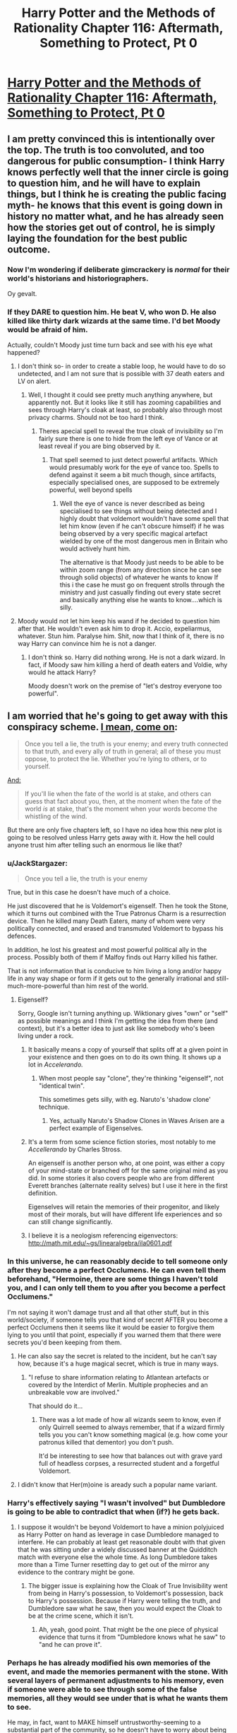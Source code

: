 #+TITLE: Harry Potter and the Methods of Rationality Chapter 116: Aftermath, Something to Protect, Pt 0

* [[https://www.fanfiction.net/s/5782108/116/Harry-Potter-and-the-Methods-of-Rationality][Harry Potter and the Methods of Rationality Chapter 116: Aftermath, Something to Protect, Pt 0]]
:PROPERTIES:
:Author: Endovior
:Score: 30
:DateUnix: 1425501330.0
:DateShort: 2015-Mar-05
:END:

** I am pretty convinced this is intentionally over the top. The truth is too convoluted, and too dangerous for public consumption- I think Harry knows perfectly well that the inner circle is going to question him, and he will have to explain things, but I think he is creating the public facing myth- he knows that this event is going down in history no matter what, and he has already seen how the stories get out of control, he is simply laying the foundation for the best public outcome.
:PROPERTIES:
:Author: Tholo
:Score: 12
:DateUnix: 1425529381.0
:DateShort: 2015-Mar-05
:END:

*** Now I'm wondering if deliberate gimcrackery is /normal/ for their world's historians and historiographers.

Oy gevalt.
:PROPERTIES:
:Score: 8
:DateUnix: 1425532900.0
:DateShort: 2015-Mar-05
:END:


*** If they DARE to question him. He beat V, who won D. He also killed like thirty dark wizards at the same time. I'd bet Moody would be afraid of him.

Actually, couldn't Moody just time turn back and see with his eye what happened?
:PROPERTIES:
:Author: kaukamieli
:Score: 1
:DateUnix: 1425544180.0
:DateShort: 2015-Mar-05
:END:

**** I don't think so- in order to create a stable loop, he would have to do so undetected, and I am not sure that is possible with 37 death eaters and LV on alert.
:PROPERTIES:
:Author: Tholo
:Score: 2
:DateUnix: 1425552106.0
:DateShort: 2015-Mar-05
:END:

***** Well, I thought it could see pretty much anything anywhere, but apparently not. But it looks like it still has zooming capabilities and sees through Harry's cloak at least, so probably also through most privacy charms. Should not be too hard I think.
:PROPERTIES:
:Author: kaukamieli
:Score: 1
:DateUnix: 1425562303.0
:DateShort: 2015-Mar-05
:END:

****** Theres apecial spell to reveal the true cloak of invisibility so I'm fairly sure there is one to hide from the left eye of Vance or at least reveal if you are bing observed by it.
:PROPERTIES:
:Author: LordSwedish
:Score: 1
:DateUnix: 1425583646.0
:DateShort: 2015-Mar-05
:END:

******* That spell seemed to just detect powerful artifacts. Which would presumably work for the eye of vance too. Spells to defend against it seem a bit much though, since artifacts, especially specialised ones, are supposed to be extremely powerful, well beyond spells
:PROPERTIES:
:Author: Zephyr1011
:Score: 1
:DateUnix: 1425593403.0
:DateShort: 2015-Mar-06
:END:

******** Well the eye of vance is never described as being specialised to see things without being detected and I highly doubt that voldemort wouldn't have some spell that let him know (even if he can't obscure himself) if he was being observed by a very specific magical artefact wielded by one of the most dangerous men in Britain who would actively hunt him.

The alternative is that Moody just needs to be able to be within zoom range (from any direction since he can see through solid objects) of whatever he wants to know If this i the case he must go on frequent strolls through the ministry and just casually finding out every state secret and basically anything else he wants to know....which is silly.
:PROPERTIES:
:Author: LordSwedish
:Score: 1
:DateUnix: 1425598959.0
:DateShort: 2015-Mar-06
:END:


**** Moody would not let him keep his wand if he decided to question him after that. He wouldn't even ask him to drop it. Accio, expeliarmus, whatever. Stun him. Paralyse him. Shit, now that I think of it, there is no way Harry can convince him he is not a danger.
:PROPERTIES:
:Author: Lord_Denton
:Score: 1
:DateUnix: 1425678419.0
:DateShort: 2015-Mar-07
:END:

***** I don't think so. Harry did nothing wrong. He is not a dark wizard. In fact, if Moody saw him killing a herd of death eaters and Voldie, why would he attack Harry?

Moody doesn't work on the premise of "let's destroy everyone too powerful".
:PROPERTIES:
:Author: kaukamieli
:Score: 1
:DateUnix: 1425684175.0
:DateShort: 2015-Mar-07
:END:


** I am worried that he's going to get away with this conspiracy scheme. [[http://lesswrong.com/lw/uy/dark_side_epistemology/][I mean, come on]]:

#+begin_quote
  Once you tell a lie, the truth is your enemy; and every truth connected to that truth, and every ally of truth in general; all of these you must oppose, to protect the lie. Whether you're lying to others, or to yourself.
#+end_quote

[[http://lesswrong.com/lw/v2/prices_or_bindings/][And:]]

#+begin_quote
  If you'll lie when the fate of the world is at stake, and others can guess that fact about you, then, at the moment when the fate of the world /is/ at stake, that's the moment when your words become the whistling of the wind.
#+end_quote

But there are only five chapters left, so I have no idea how this new plot is going to be resolved unless Harry gets away with it. How the hell could anyone trust him after telling such an enormous lie like that?
:PROPERTIES:
:Author: alexanderwales
:Score: 16
:DateUnix: 1425509381.0
:DateShort: 2015-Mar-05
:END:

*** u/JackStargazer:
#+begin_quote
  Once you tell a lie, the truth is your enemy
#+end_quote

True, but in this case he doesn't have much of a choice.

He just discovered that he is Voldemort's eigenself. Then he took the Stone, which it turns out combined with the True Patronus Charm is a resurrection device. Then he killed many Death Eaters, many of whom were very politically connected, and erased and transmuted Voldemort to bypass his defences.

In addition, he lost his greatest and most powerful political ally in the process. Possibly both of them if Malfoy finds out Harry killed his father.

That is not information that is conducive to him living a long and/or happy life in any way shape or form if it gets out to the generally irrational and still-much-more-powerful than him rest of the world.
:PROPERTIES:
:Author: JackStargazer
:Score: 16
:DateUnix: 1425513114.0
:DateShort: 2015-Mar-05
:END:

**** Eigenself?

Sorry, Google isn't turning anything up. Wiktionary gives "own" or "self" as possible meanings and I think I'm getting the idea from there (and context), but it's a better idea to just ask like somebody who's been living under a rock.
:PROPERTIES:
:Author: callmebrotherg
:Score: 2
:DateUnix: 1425535457.0
:DateShort: 2015-Mar-05
:END:

***** It basically means a copy of yourself that splits off at a given point in your existence and then goes on to do its own thing. It shows up a lot in /Accelerando./
:PROPERTIES:
:Author: CeruleanTresses
:Score: 5
:DateUnix: 1425537059.0
:DateShort: 2015-Mar-05
:END:

****** When most people say "clone", they're thinking "eigenself", not "identical twin".

This sometimes gets silly, with eg. Naruto's 'shadow clone' technique.
:PROPERTIES:
:Author: PeridexisErrant
:Score: 5
:DateUnix: 1425549563.0
:DateShort: 2015-Mar-05
:END:

******* Yes, actually Naruto's Shadow Clones in Waves Arisen are a perfect example of Eigenselves.
:PROPERTIES:
:Author: JackStargazer
:Score: 1
:DateUnix: 1425584821.0
:DateShort: 2015-Mar-05
:END:


***** It's a term from some science fiction stories, most notably to me /Accellerando/ by Charles Stross.

An eigenself is another person who, at one point, was either a copy of your mind-state or branched off for the same original mind as you did. In some stories it also covers people who are from different Everett branches (alternate reality selves) but I use it here in the first definition.

Eigenselves will retain the memories of their progenitor, and likely most of their morals, but will have different life experiences and so can still change significantly.
:PROPERTIES:
:Author: JackStargazer
:Score: 3
:DateUnix: 1425537199.0
:DateShort: 2015-Mar-05
:END:


***** I believe it is a neologism referencing eigenvectors: [[http://math.mit.edu/%7Egs/linearalgebra/ila0601.pdf][http://math.mit.edu/~gs/linearalgebra/ila0601.pdf]]
:PROPERTIES:
:Author: RandomDamage
:Score: 2
:DateUnix: 1425565289.0
:DateShort: 2015-Mar-05
:END:


*** In this universe, he can reasonably decide to tell someone only after they become a perfect Occlumens. He can even tell them beforehand, "Hermoine, there are some things I haven't told you, and I can only tell them to you after you become a perfect Occlumens."

I'm not saying it won't damage trust and all that other stuff, but in this world/society, if someone tells you that kind of secret AFTER you become a perfect Occlumens then it seems like it would be easier to forgive them lying to you until that point, especially if you warned them that there were secrets you'd been keeping from them.
:PROPERTIES:
:Author: EliAndrewC
:Score: 7
:DateUnix: 1425513460.0
:DateShort: 2015-Mar-05
:END:

**** He can also say the secret is related to the incident, but he can't say how, because it's a huge magical secret, which is true in many ways.
:PROPERTIES:
:Author: kaukamieli
:Score: 8
:DateUnix: 1425518172.0
:DateShort: 2015-Mar-05
:END:

***** "I refuse to share information relating to Atlantean artefacts or covered by the Interdict of Merlin. Multiple prophecies and an unbreakable vow are involved."

That should do it...
:PROPERTIES:
:Author: PeridexisErrant
:Score: 8
:DateUnix: 1425549733.0
:DateShort: 2015-Mar-05
:END:

****** There was a lot made of how all wizards seem to know, even if only Quirrell seemed to always remember, that if a wizard firmly tells you you can't know something magical (e.g. how come your patronus killed that dementor) you don't push.

It'd be interesting to see how that balances out with grave yard full of headless corpses, a resurrected student and a forgetful Voldemort.
:PROPERTIES:
:Author: oneonetwooneonetwo
:Score: 8
:DateUnix: 1425556934.0
:DateShort: 2015-Mar-05
:END:


**** I didn't know that Her(m)oine is aready such a popular name variant.
:PROPERTIES:
:Author: Kuratius
:Score: 1
:DateUnix: 1425591542.0
:DateShort: 2015-Mar-06
:END:


*** Harry's effectively saying "I wasn't involved" but Dumbledore is going to be able to contradict that when (if?) he gets back.
:PROPERTIES:
:Author: MoralRelativity
:Score: 3
:DateUnix: 1425512382.0
:DateShort: 2015-Mar-05
:END:

**** I suppose it wouldn't be beyond Voldemort to have a minion polyjuiced as Harry Potter on hand as leverage in case Dumbledore managed to interfere. He can probably at least get reasonable doubt with that given that he was sitting under a widely discussed banner at the Quidditch match with everyone else the whole time. As long Dumbledore takes more than a Time Turner resetting day to get out of the mirror any evidence to the contrary might be gone.
:PROPERTIES:
:Author: oneonetwooneonetwo
:Score: 4
:DateUnix: 1425557698.0
:DateShort: 2015-Mar-05
:END:

***** The bigger issue is explaining how the Cloak of True Invisibility went from being in Harry's possession, to Voldemort's possession, back to Harry's possession. Because if Harry were telling the truth, and Dumbledore saw what he saw, then you would expect the Cloak to be at the crime scene, which it isn't.
:PROPERTIES:
:Author: alexanderwales
:Score: 5
:DateUnix: 1425566731.0
:DateShort: 2015-Mar-05
:END:

****** Ah, yeah, good point. That might be the one piece of physical evidence that turns it from "Dumbledore knows what he saw" to "and he can prove it".
:PROPERTIES:
:Author: oneonetwooneonetwo
:Score: 3
:DateUnix: 1425567740.0
:DateShort: 2015-Mar-05
:END:


*** Perhaps he has already modified his own memories of the event, and made the memories permanent with the stone. With several layers of permanent adjustments to his memory, even if someone were able to see through some of the false memories, all they would see under that is what he wants them to see.

He may, in fact, want to MAKE himself untrustworthy-seeming to a substantial part of the community, so he doesn't have to worry about being given too much power in the community.
:PROPERTIES:
:Author: Farmerbob1
:Score: 1
:DateUnix: 1425517661.0
:DateShort: 2015-Mar-05
:END:

**** It's stone of permanent transfiguration. Not stone of permanent spells. Harry did not physically transfigure his brains to know certain stuff, and he would not have the skills to. Also, memory magic /is/ permanent as far as I know. Otherwise people could just wait until obliviate wears off or just dispel it.
:PROPERTIES:
:Author: kaukamieli
:Score: 2
:DateUnix: 1425562524.0
:DateShort: 2015-Mar-05
:END:

***** You could certainly be right. I'm definitely no expert on magic in Harry Potter's universe. HPMOR does seem to play with some of the definitions of magic though, based on Harry's interactions with other wizards.
:PROPERTIES:
:Author: Farmerbob1
:Score: 2
:DateUnix: 1425563374.0
:DateShort: 2015-Mar-05
:END:


** Not the best way to play it, McGonnagal might get to wondering how he's aware of some of these things. Especially when she is able to discover them herself and he doesn't /need/ to reveal them.
:PROPERTIES:
:Author: RandomDamage
:Score: 6
:DateUnix: 1425504775.0
:DateShort: 2015-Mar-05
:END:

*** That's only if you assume that McGonnagal can step outside what she expects and notice that she is confused.

I don't think she will. Harry appears genuine here, she was never privy to all the information about his scar, and Dumbledore is not around to contradict him or inform her.
:PROPERTIES:
:Author: JackStargazer
:Score: 9
:DateUnix: 1425506314.0
:DateShort: 2015-Mar-05
:END:

**** Forced status changes have an amazing ability to jar people from their mental boxes. My guess is that something he said here triggers her suspicions and that is how things go "not exactly to plan".
:PROPERTIES:
:Author: RandomDamage
:Score: 3
:DateUnix: 1425508702.0
:DateShort: 2015-Mar-05
:END:

***** The idea that HPMOR Harry Potter's most important plan fails because he's too clever about it, the theme of overly complicated plans only working in plays has come before after all, would be an interesting way to wrap up the story.
:PROPERTIES:
:Author: oneonetwooneonetwo
:Score: 2
:DateUnix: 1425558997.0
:DateShort: 2015-Mar-05
:END:


**** She upgraded to PC after Hermione's death. She knows.
:PROPERTIES:
:Author: NoahTheDuke
:Score: 5
:DateUnix: 1425530364.0
:DateShort: 2015-Mar-05
:END:


*** Does not really matter. What would happen if someone would say "I don't believe you!"?

"I don't believe you! I think YOU killed Voldemort and 30 death eaters at the same time and probably also made Hermione immortal and resurrected her and are pretty much most powerful wizard in centuries and... Yeaa I believe you, don't kill me please."

Anyone who will not believe him, would be damn smart to pretend to lose.
:PROPERTIES:
:Author: kaukamieli
:Score: 1
:DateUnix: 1425591885.0
:DateShort: 2015-Mar-06
:END:

**** Good point, but if it spills in a credible fashion too soon he could be inconvenienced in further studies (to put it mildly).

The whole Dumbledore thing /could/ have been him deliberately tipping McGonnagal off as well. He did have at least an hour to work on this part of the plan.
:PROPERTIES:
:Author: RandomDamage
:Score: 1
:DateUnix: 1425592461.0
:DateShort: 2015-Mar-06
:END:

***** If he becomes really inconvenienced, he could just transform his body to someone completely different and move abroad and make science in silence.
:PROPERTIES:
:Author: kaukamieli
:Score: 1
:DateUnix: 1425593126.0
:DateShort: 2015-Mar-06
:END:

****** He does seem to value his social connections, though, and not just Hermione.

It would be a real cost for him that I would expect him to try to avoid.
:PROPERTIES:
:Author: RandomDamage
:Score: 1
:DateUnix: 1425593339.0
:DateShort: 2015-Mar-06
:END:


** The problem is Draco. If he could deduce that Sprout was mind controled, then he can deduce that Harry's story is not true. What will Harry say to him?
:PROPERTIES:
:Author: Lord_Denton
:Score: 1
:DateUnix: 1425575014.0
:DateShort: 2015-Mar-05
:END:

*** If he deduces Harry's story is not true, he probably would be terrified and swear eternal loyalty.
:PROPERTIES:
:Author: kaukamieli
:Score: 1
:DateUnix: 1425592523.0
:DateShort: 2015-Mar-06
:END:
